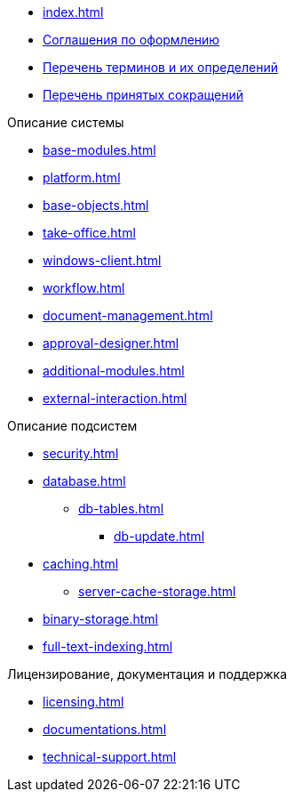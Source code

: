 * xref:index.adoc[]
* xref:formatting.adoc[Соглашения по оформлению]
* xref:terms.adoc[Перечень терминов и их определений]
* xref:abbreviations.adoc[Перечень принятых сокращений]


.Описание системы
* xref:base-modules.adoc[]
* xref:platform.adoc[]
* xref:base-objects.adoc[]
* xref:take-office.adoc[]
* xref:windows-client.adoc[]
* xref:workflow.adoc[]
* xref:document-management.adoc[]
* xref:approval-designer.adoc[]
* xref:additional-modules.adoc[]
* xref:external-interaction.adoc[]

.Описание подсистем
* xref:security.adoc[]
* xref:database.adoc[]
** xref:db-tables.adoc[]
*** xref:db-update.adoc[]
* xref:caching.adoc[]
** xref:server-cache-storage.adoc[]
* xref:binary-storage.adoc[]
* xref:full-text-indexing.adoc[]

.Лицензирование, документация и поддержка
* xref:licensing.adoc[]
* xref:documentations.adoc[]
* xref:technical-support.adoc[]


